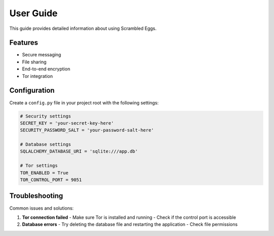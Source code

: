 .. _user_guide:

User Guide
==========

This guide provides detailed information about using Scrambled Eggs.

Features
--------

- Secure messaging
- File sharing
- End-to-end encryption
- Tor integration

Configuration
------------

Create a ``config.py`` file in your project root with the following settings:

.. code-block:: python

    # Security settings
    SECRET_KEY = 'your-secret-key-here'
    SECURITY_PASSWORD_SALT = 'your-password-salt-here'
    
    # Database settings
    SQLALCHEMY_DATABASE_URI = 'sqlite:///app.db'
    
    # Tor settings
    TOR_ENABLED = True
    TOR_CONTROL_PORT = 9051

Troubleshooting
--------------

Common issues and solutions:

1. **Tor connection failed**
   - Make sure Tor is installed and running
   - Check if the control port is accessible

2. **Database errors**
   - Try deleting the database file and restarting the application
   - Check file permissions
